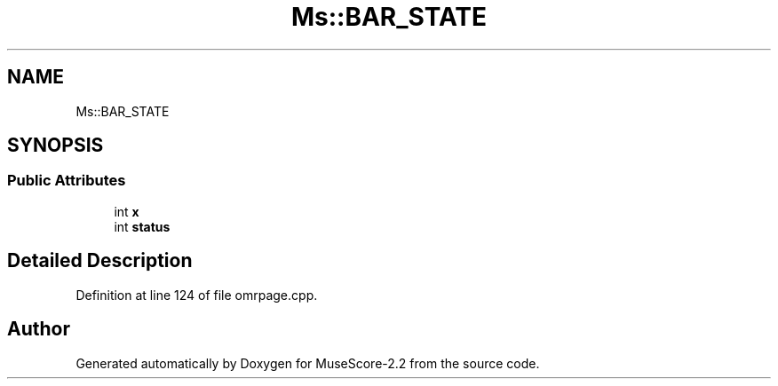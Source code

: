 .TH "Ms::BAR_STATE" 3 "Mon Jun 5 2017" "MuseScore-2.2" \" -*- nroff -*-
.ad l
.nh
.SH NAME
Ms::BAR_STATE
.SH SYNOPSIS
.br
.PP
.SS "Public Attributes"

.in +1c
.ti -1c
.RI "int \fBx\fP"
.br
.ti -1c
.RI "int \fBstatus\fP"
.br
.in -1c
.SH "Detailed Description"
.PP 
Definition at line 124 of file omrpage\&.cpp\&.

.SH "Author"
.PP 
Generated automatically by Doxygen for MuseScore-2\&.2 from the source code\&.
